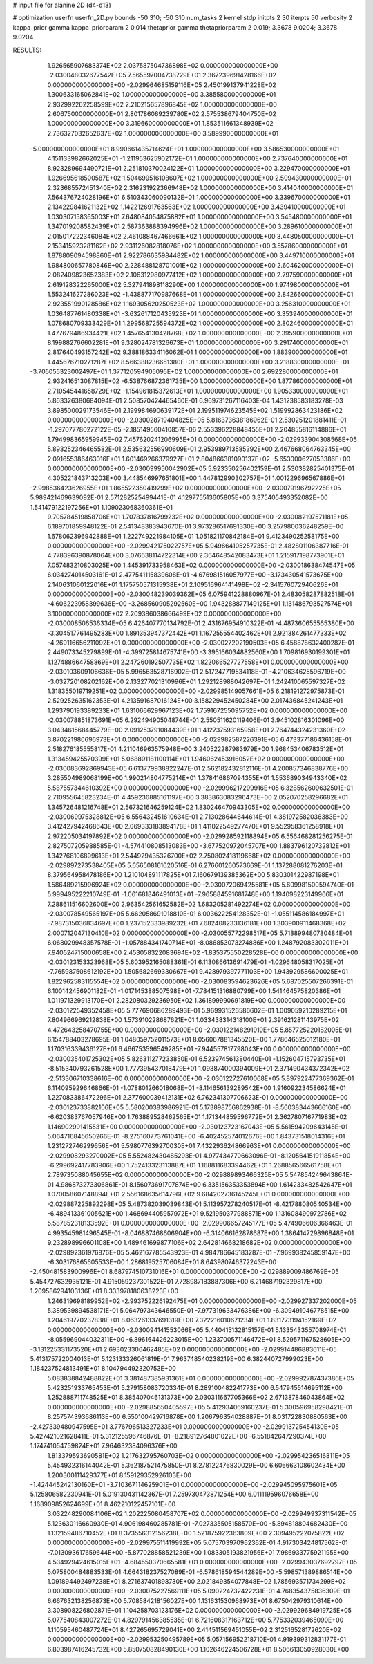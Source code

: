 # input file for alanine 2D (d4-d13)

# optimization
userfn       userfn_2D.py
bounds       -50 310; -50 310
num_tasks    2
kernel       stdp
initpts      2 30
iterpts      50
verbosity    2
kappa_prior  gamma
kappa_priorparam 2 0.014
thetaprior gamma
thetapriorparam 2 0.019; 3.3678 9.0204; 3.3678 9.0204


RESULTS:
  1.926565907683374E+02  2.037587504736898E+02  0.000000000000000E+00      -2.030048032677542E+05
  7.565597004738729E+01  2.367239691428166E+02  0.000000000000000E+00      -2.029964685159116E+05
  2.450199137941228E+02  1.300633165062841E+02  1.000000000000000E+00       3.385580000000000E+01
  2.932992262258599E+02  2.210215657896845E+02  1.000000000000000E+00       2.606750000000000E+01
  2.801786069239780E+02  2.575538679404750E+02  1.000000000000000E+00       3.319660000000000E+01
  1.853511661348939E+02  2.736327032652637E+02  1.000000000000000E+00       3.589990000000000E+01
 -5.000000000000000E+01  8.990661435714624E+01  1.000000000000000E+00       3.586530000000000E+01
  4.151133982662025E+01 -1.211953625902172E+01  1.000000000000000E+00       2.737640000000000E+01
  8.923289694490721E+01  2.251810370024122E+01  1.000000000000000E+00       3.229470000000000E+01
  1.926695618500587E+02  1.504699516108607E+02  1.000000000000000E+00       2.509430000000000E+01
  2.323685572451340E+02  2.316231922366948E+02  1.000000000000000E+00       3.414040000000000E+01
  7.564376724028196E+01  6.510343060090132E+01  1.000000000000000E+00       3.339670000000000E+01
  2.134229841621132E+02  1.142212691763563E+02  1.000000000000000E+00       3.439410000000000E+01
  1.030307158365003E+01  7.648084054875882E+01  1.000000000000000E+00       3.545480000000000E+01
  1.347019208582439E+01  2.587363888394996E+02  1.000000000000000E+00       3.289610000000000E+01
  2.015017222346084E+02  2.461088467466661E+02  1.000000000000000E+00       3.448050000000000E+01
  2.153415923281162E+02  2.931126082818076E+02  1.000000000000000E+00       3.557860000000000E+01
  1.878809094598860E+01  2.922786635984482E+02  1.000000000000000E+00       3.449710000000000E+01
  1.984800657780846E+00  2.228488128701001E+02  1.000000000000000E+00       2.604620000000000E+01
  2.082409823652383E+02  2.106312980977412E+02  1.000000000000000E+00       2.797590000000000E+01
  2.619128322265000E+02  5.327941898118290E+00  1.000000000000000E+00       1.974980000000000E+01
  1.553241627286023E+02 -1.438877170987668E+01  1.000000000000000E+00       2.842660000000000E+01
  2.923551990128586E+02  1.169305620250523E+02  1.000000000000000E+00       3.256310000000000E+01
  1.036487761480338E+01 -3.632617120435923E+01  1.000000000000000E+00       3.353940000000000E+01
  1.078680709333429E+01  1.299568725594372E+02  1.000000000000000E+00       2.802460000000000E+01
  1.477679486934421E+02  1.457654130428768E+02  1.000000000000000E+00       2.395900000000000E+01
  8.199882766602281E+01  9.328024781326673E+01  1.000000000000000E+00       3.291740000000000E+01
  2.817640493157242E+02  9.388186334116062E-01  1.000000000000000E+00       1.883900000000000E+01
  1.445676710271287E+02  8.566388236651380E+01  1.000000000000000E+00       3.218830000000000E+01
 -3.705055323002497E+01  1.377120594905095E+02  1.000000000000000E+00       2.692280000000000E+01
  2.932416513087815E+02 -6.538766872361735E+00  1.000000000000000E+00       1.877860000000000E+01
  2.710545441658729E+02 -1.154961815372613E+01  1.000000000000000E+00       1.905330000000000E+01       5.863326380684094E-01  2.508570424465460E-01       6.969731267116403E-04  1.431238583183278E-03  3.898500029173546E+01  2.199984690639172E+01
  2.199511974623545E+02  1.519992863423186E+02  0.000000000000000E+00      -2.030028719404825E+05       5.816373638186962E-01  2.530251201881411E-01      -1.297077780272122E-05 -2.185149560410857E-06  2.553396228848455E+01  2.204855816114886E+01
  1.794998365959945E+02  7.457620241206995E+01  0.000000000000000E+00      -2.029933904308568E+05       5.893252346465582E-01  2.535632556990609E-01       2.953989713585392E+00  2.467668064763345E+00  2.091655386463016E+01  1.601469266379927E+01
  2.804866381090137E+02 -5.653000627053386E+00  0.000000000000000E+00      -2.030099950042902E+05       5.923350256402159E-01  2.530382825401375E-01       4.305221843713203E+00  3.448546997651801E+00  1.447812990302757E+01  1.001229696567886E+01
 -2.998536423626955E+01  1.865522350419299E+02  0.000000000000000E+00      -2.030079196792225E+05       5.989421469639092E-01  2.571282525499441E-01       4.129775513605805E+00  3.375405493352082E+00  1.541479122197256E+01  1.109023068360361E+01
  9.705784519858706E+01  1.707837816799232E+02  0.000000000000000E+00      -2.030082197571181E+05       6.189701859948122E-01  2.541348383943670E-01       3.973286517691330E+00  3.257980036248259E+00  1.678062396942888E+01  1.222749221984105E+01
  1.051821170842184E+01  9.412349025258175E+00  0.000000000000000E+00      -2.029942175022757E+05       5.949664105257735E-01  2.482801106387716E-01       4.778396390878064E+00  3.076638114722314E+00  2.364648542083473E+01  1.215917198773901E+01
  7.057483210803025E+00  1.445391733958463E+02  0.000000000000000E+00      -2.030018638474547E+05       6.034274014503161E-01  2.477541115839608E-01      -4.676981516057977E+00 -3.173430541573675E+00  2.140631060122016E+01  1.175750571315938E+01
  2.109516964141498E+02 -2.341576072940626E+01  0.000000000000000E+00      -2.030048239039362E+05       6.075941228880967E-01  2.483058287882518E-01      -4.606223958399636E+00 -3.268560905292560E+00  1.943288877149125E+01  1.131486793527574E+01
  3.100000000000000E+02  2.209386038666499E+02  0.000000000000000E+00      -2.030008506536334E+05       6.426407770134792E-01  2.431676954910322E-01      -4.487360655565380E+00 -3.304517761495283E+00  1.891353947372442E+01  1.167255554402462E+01
  2.921384261477333E+02 -4.269116656211092E+01  0.000000000000000E+00      -2.030027202190503E+05       6.458878632400287E-01  2.449073345279899E-01      -4.399725814675741E+00 -3.395166034882560E+00  1.709816930199301E+01  1.127488664758869E+01
  2.247260192507735E+02  1.822066527727558E+01  0.000000000000000E+00      -2.030103609106636E+05       5.996563528716902E-01  2.517247719534118E-01      -4.210634625596719E+00 -3.032720108202162E+00  2.133277021310996E+01  1.292128988042697E+01
  1.242410065597327E+02  1.318355019719251E+02  0.000000000000000E+00      -2.029985149057661E+05       6.218191272975873E-01  2.529252635162353E-01       4.213591687016124E+00  3.158229452450284E+00  2.017436845241243E+01  1.293790193389233E+01
  1.631066629967123E+02  1.759167255095752E+02  0.000000000000000E+00      -2.030078851873691E+05       6.292494905048744E-01  2.550511620119406E-01       3.945102816301096E+00  3.043461568445779E+00  2.091253791084439E+01  1.412737593165958E+01
  2.764744324231360E+02  3.870221980696973E+01  0.000000000000000E+00      -2.029982587226391E+05       6.473377186436158E-01  2.518276185555817E-01       4.211046963575948E+00  3.240522287983979E+00  1.968453406783512E+01  1.313459425570399E+01
  5.068891181100114E+01  1.946062453916052E+02  0.000000000000000E+00      -2.030083692869943E+05       6.613779938822247E-01  2.562182432812116E-01       4.200857346838776E+00  3.285504989068199E+00  1.990214804775214E+01  1.378416867094355E+01
  1.553689034943340E+02  5.587557344610392E+00  0.000000000000000E+00      -2.029996217299916E+05       6.328562609632501E-01  2.710955645823234E-01       4.459236885161197E+00  3.383863083296473E+00  2.052070258296682E+01  1.345726481216748E+01
  2.567321646259124E+02  1.830246470943305E+02  0.000000000000000E+00      -2.030069975328812E+05       6.556432451610634E-01  2.713028644644614E-01       4.381972582036383E+00  3.412427942468643E+00  2.069333183894178E+01  1.411022549277470E+01
  9.552958361258918E+01  2.972205034197892E+02  0.000000000000000E+00      -2.029928592118894E+05       6.556468281256275E-01  2.827507205988585E-01      -4.574410808513083E+00 -3.677520972045707E+00  1.883796120732812E+01  1.342768106899613E+01
  2.544929435326700E+02  2.750802418119668E+02  0.000000000000000E+00      -2.029897273538405E+05       5.656508161620516E-01  6.276601260573669E-01       1.137288081276203E+01  8.379564958478186E+00  1.210104891117825E+01  7.160679139385362E+00
  5.830301422987198E+01  1.586489215996924E+02  0.000000000000000E+00      -2.030072069425581E+05       5.609981500594740E-01  5.999495222210749E-01      -1.061681846491013E+01 -7.965884591681748E+00  1.194098223149966E+01  7.288611516602600E+00
  2.963542561652582E+02  1.683205281492274E+02  0.000000000000000E+00      -2.030078549565197E+05       5.662058691018810E-01  6.003622254128352E-01      -1.055114586184997E+01 -7.987315036834697E+00  1.237152333989232E+01  7.682408233136181E+00
  1.303900911468368E+02  2.000712047130410E+02  0.000000000000000E+00      -2.030055772298517E+05       5.718899480780484E-01  6.068029948357578E-01      -1.057884341740714E+01 -8.086853073274886E+00  1.248792083302011E+01  7.940524715000658E+00
  2.453058322083694E+02 -1.835375550228528E+00  0.000000000000000E+00      -2.030123153323968E+05       5.603952165088361E-01  6.113086613691479E-01      -1.029648058317025E+01 -7.765987508612192E+00  1.505682669330667E+01  9.428979397771103E+00
  1.943929586600025E+01  1.822962583115554E+02  0.000000000000000E+00      -2.030083594623626E+05       5.687025507266391E-01  6.100142456901182E-01      -1.017145388507598E+01 -7.784151316880799E+00  1.541464575820386E+01  1.011971329913170E+01
  2.282080329236950E+02  1.361899990691819E+00  0.000000000000000E+00      -2.030122549352458E+05       5.777690686289493E-01  5.969931526586602E-01       1.009059210289215E+01  7.804966969212838E+00  1.573910228687621E+01  1.033438314318100E+01
  2.391621281143975E+02  4.472643258470755E+00  0.000000000000000E+00      -2.030122148291919E+05       5.857725220182005E-01  6.154788403278695E-01       1.048059752011573E+01  8.056067881345520E+00  1.778646525012180E+01  1.170316339436127E+01
  6.466753596549285E+01 -7.944557817798043E+00  0.000000000000000E+00      -2.030035401725302E+05       5.826311277233850E-01  6.523974561380440E-01      -1.152604715793735E+01 -8.515340793261528E+00  1.777395437018479E+01  1.093874000394009E+01
  2.371490434372342E+02 -2.513306710338616E+00  0.000000000000000E+00      -2.030122727610068E+05       5.897922477369362E-01  6.114095929646866E-01      -1.078801266018068E+01 -8.114656139289542E+00  1.916092234586624E+01  1.227083386472296E+01
  2.377600039412131E+02  6.762341307706623E-01  0.000000000000000E+00      -2.030123733882106E+05       5.580200383986921E-01  5.173898756862938E-01      -8.560383443666160E+00 -6.620383767057946E+00  1.763889528462565E+01  1.171344859596772E+01
  2.362780716771983E+02  1.146902991415531E+00  0.000000000000000E+00      -2.030123723167043E+05       5.561594209643145E-01  5.064716845650266E-01      -8.275160773761041E+00 -6.402452574012676E+00  1.843731518014316E+01  1.231272746299656E+01
  5.598077639270030E+01  7.432293624866963E+01  0.000000000000000E+00      -2.029908293270002E+05       5.552482430485293E-01  4.977434770663096E-01      -8.120564151911854E+00 -6.299692417783906E+00  1.752413323113887E+01  1.168811683394462E+01
  1.268856566561758E+01  2.789735088045655E+02  0.000000000000000E+00      -2.029889893466325E+05       5.547854249643864E-01  4.986873273306861E-01       8.156073691707874E+00  6.335156353353894E+00  1.614233482542647E+01  1.070058607148894E+01
  2.556168635614796E+02  9.684202736145245E+01  0.000000000000000E+00      -2.029887225892298E+05       5.487382039039843E-01  5.113957278240517E-01      -8.421788080540534E+00 -6.489413361005621E+00  1.468694405957972E+01  9.521950377988871E+00
  1.131608490972786E+02  5.587852318133592E+01  0.000000000000000E+00      -2.029906657245177E+05       5.474906606366463E-01  4.993545981496545E-01      -8.046887468606904E+00 -6.314066162878687E+00  1.386414729896848E+01  9.232898996601108E+00
  1.489461699877106E+02  2.642814668218682E+02  0.000000000000000E+00      -2.029892361976876E+05       5.462167785543923E-01  4.984786645183287E-01      -7.969938245859147E+00 -6.303176865605533E+00  1.286819525706084E+01  8.643980746372243E+00
 -2.450481583900996E+01  8.687974510731016E+01  0.000000000000000E+00      -2.029889009486769E+05       5.454727632935121E-01  4.915059237301522E-01       7.728987183887306E+00  6.214687192329817E+00  1.209586294103136E+01  8.333978180638223E+00
  1.246319698189952E+02 -2.993752226192475E+01  0.000000000000000E+00      -2.029927337202000E+05       5.389539894538171E-01  5.064797343646550E-01      -7.977319633476386E+00 -6.309491046778515E+00  1.204619770237838E+01  8.063261337691319E+00
  7.322216010671234E+01  1.831773194152169E+02  0.000000000000000E+00      -2.030094141553066E+05       5.440415132815157E-01  5.133543355708974E-01      -8.055969044032311E+00 -6.396164426223015E+00  1.233700571146472E+01  8.529571167528605E+00
 -3.131225331173520E+01  2.693023306462485E+02  0.000000000000000E+00      -2.029914486883611E+05       5.413175722004013E-01  5.123133326061819E-01       7.963748540238219E+00  6.382440727999023E+00  1.184237524813491E+01  8.104794492320753E+00
  5.083838842488822E+01  3.381487385931361E+01  0.000000000000000E+00      -2.029992787437386E+05       5.423251933765453E-01  5.279158083720334E-01       8.289100482241773E+00  6.547945514695112E+00  1.252888711748525E+01  8.385407046131373E+00
  2.030311667705366E+02  2.671387846043864E+02  0.000000000000000E+00      -2.029885650405597E+05       5.412934069160237E-01  5.300596958298421E-01       8.257574393686113E+00  6.550100429716878E+00  1.206796354028887E+01  8.031722830880563E+00
 -2.427339480947595E+01  3.776796513327233E+01  0.000000000000000E+00      -2.029913725454130E+05       5.427421021628411E-01  5.312125596746876E-01      -8.218912764801022E+00 -6.551842647290374E+00  1.174741054759824E+01  7.964632384096376E+00
  1.813379593690581E+02  1.217632795760703E+02  0.000000000000000E+00      -2.029954236516811E+05       5.454932316144042E-01  5.362187521475850E-01       8.278122476830029E+00  6.606663108602434E+00  1.200300111429377E+01  8.159129352926103E+00
 -1.424445242130160E+01 -3.710367114625901E+01  0.000000000000000E+00      -2.029945095975601E+05       5.125806582230941E-01  5.019130431142367E-01       7.259730473871254E+00  6.011119596076658E+00  1.168909852624699E+01  8.462210122457101E+00
  3.032248290084106E+02  1.202225080458707E+02  0.000000000000000E+00      -2.029949937311542E+05       5.123630116660930E-01  4.906198460285781E-01      -7.027335505158570E+00 -5.894818804682430E+00  1.132159486710452E+01  8.373556312156238E+00
  1.521875922363809E+00  2.309495222075822E+02  0.000000000000000E+00      -2.029975511419992E+05       5.075703970962362E-01  4.917303424817562E-01      -7.013093617659644E+00 -5.877028858521239E+00  1.083305193821956E+01  7.986933775921195E+00
  4.534929424615015E+01 -4.684550370665581E+01  0.000000000000000E+00      -2.029943037692797E+05       5.075800484883533E-01  4.664318237527089E-01      -6.578618594544289E+00 -5.598571389886514E+00  1.091894492497238E+01  8.271637401898730E+00
  2.021849354077848E+02  1.785693571734299E+02  0.000000000000000E+00      -2.030075227569111E+05       5.090224732422231E-01  4.768354375836309E-01       6.667632138256873E+00  5.708584218156027E+00  1.131631530968973E+01  8.675042979310614E+00
  3.308908226802871E+01  1.104258703123176E+02  0.000000000000000E+00      -2.029929684919725E+05       5.077540843007272E-01  4.829791456385535E-01       6.721608317163712E+00  5.775332039465090E+00  1.110595460487724E+01  8.427265695729041E+00
  2.414511569451055E+02  2.312516528172620E+02  0.000000000000000E+00      -2.029953250495789E+05       5.057156952218710E-01  4.919399312831177E-01       6.803987416245732E+00  5.850750828490130E+00  1.102646224506728E+01  8.506613050928030E+00